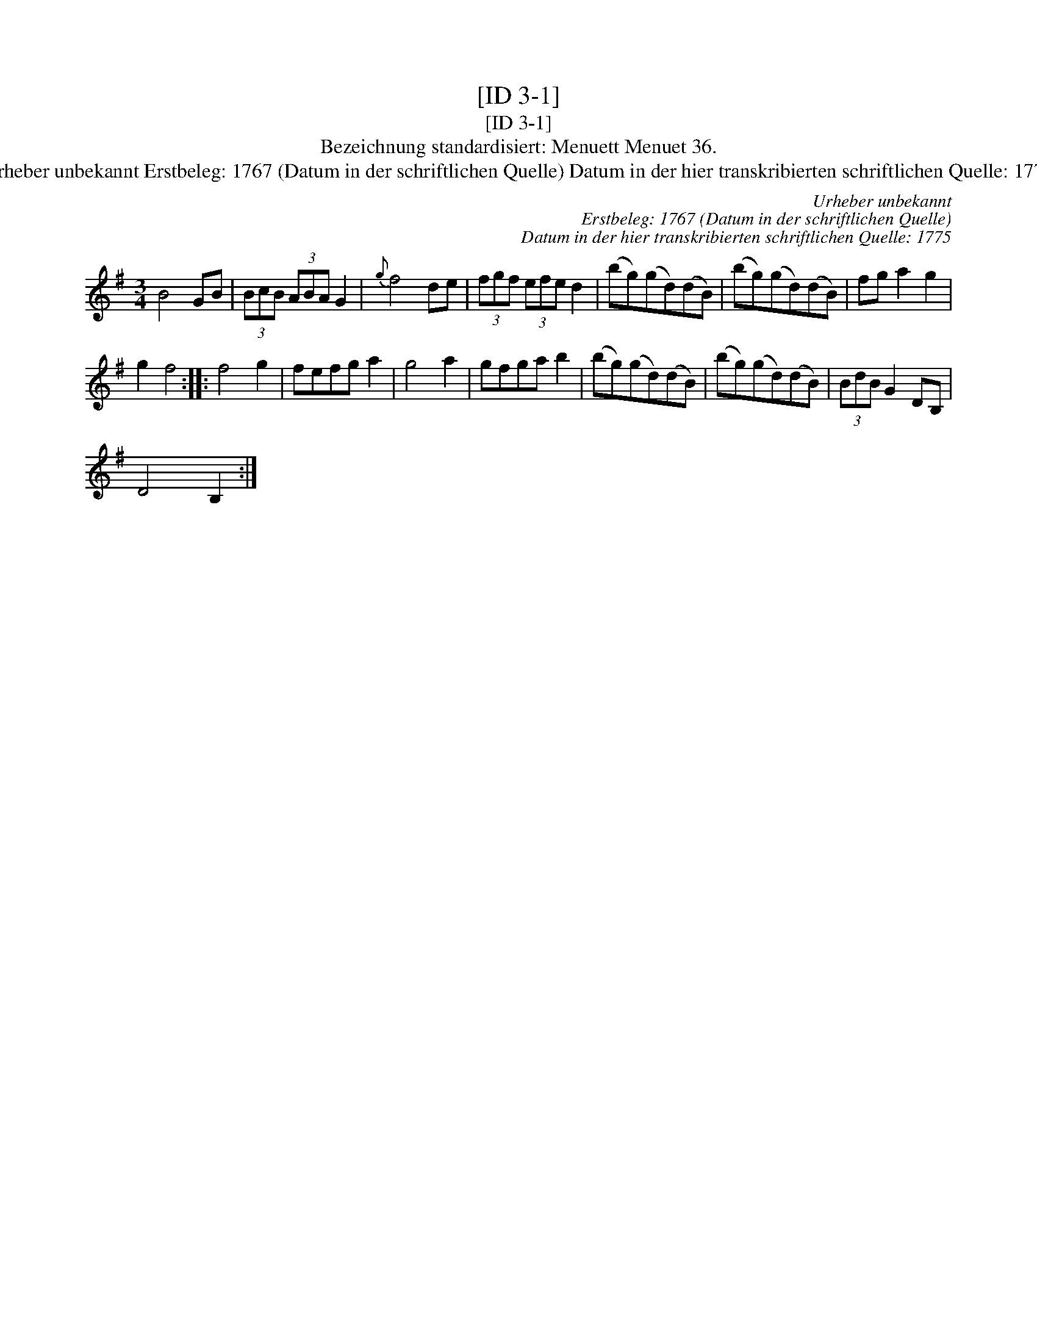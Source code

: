 X:1
T:[ID 3-1]
T:[ID 3-1]
T:Bezeichnung standardisiert: Menuett Menuet 36.
T:Urheber unbekannt Erstbeleg: 1767 (Datum in der schriftlichen Quelle) Datum in der hier transkribierten schriftlichen Quelle: 1775
C:Urheber unbekannt
C:Erstbeleg: 1767 (Datum in der schriftlichen Quelle)
C:Datum in der hier transkribierten schriftlichen Quelle: 1775
L:1/8
M:3/4
K:G
V:1 treble 
V:1
 B4 GB | (3BcB (3ABA G2 |{g} f4 de | (3fgf (3efe d2 | (bg)(gd)(dB) | (bg)(gd)(dB) | fg a2 g2 | %7
 g2 f4 :: f4 g2 | fefg a2 | g4 a2 | gfga b2 | (bg)(gd)(dB) | (bg)(gd)(dB) | (3BdB G2 DB, | %15
 D4 B,2 :| %16

